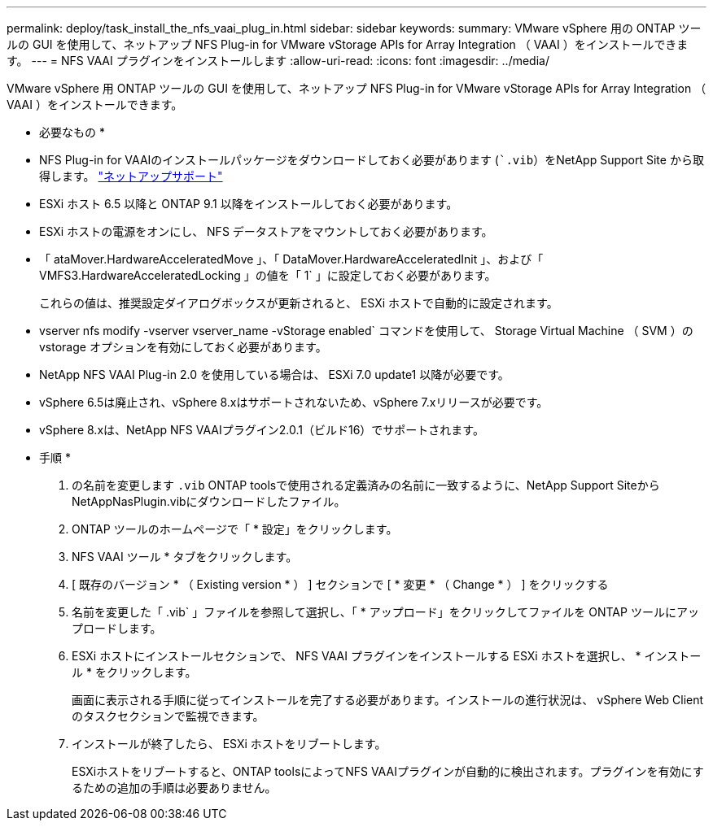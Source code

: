 ---
permalink: deploy/task_install_the_nfs_vaai_plug_in.html 
sidebar: sidebar 
keywords:  
summary: VMware vSphere 用の ONTAP ツールの GUI を使用して、ネットアップ NFS Plug-in for VMware vStorage APIs for Array Integration （ VAAI ）をインストールできます。 
---
= NFS VAAI プラグインをインストールします
:allow-uri-read: 
:icons: font
:imagesdir: ../media/


[role="lead"]
VMware vSphere 用 ONTAP ツールの GUI を使用して、ネットアップ NFS Plug-in for VMware vStorage APIs for Array Integration （ VAAI ）をインストールできます。

* 必要なもの *

* NFS Plug-in for VAAIのインストールパッケージをダウンロードしておく必要があります (``.vib`）をNetApp Support Site から取得します。 https://mysupport.netapp.com/site/global/dashboard["ネットアップサポート"]
* ESXi ホスト 6.5 以降と ONTAP 9.1 以降をインストールしておく必要があります。
* ESXi ホストの電源をオンにし、 NFS データストアをマウントしておく必要があります。
* 「 ataMover.HardwareAcceleratedMove 」、「 DataMover.HardwareAcceleratedInit 」、および「 VMFS3.HardwareAcceleratedLocking 」の値を「 1` 」に設定しておく必要があります。
+
これらの値は、推奨設定ダイアログボックスが更新されると、 ESXi ホストで自動的に設定されます。

* vserver nfs modify -vserver vserver_name -vStorage enabled` コマンドを使用して、 Storage Virtual Machine （ SVM ）の vstorage オプションを有効にしておく必要があります。
* NetApp NFS VAAI Plug-in 2.0 を使用している場合は、 ESXi 7.0 update1 以降が必要です。
* vSphere 6.5は廃止され、vSphere 8.xはサポートされないため、vSphere 7.xリリースが必要です。
* vSphere 8.xは、NetApp NFS VAAIプラグイン2.0.1（ビルド16）でサポートされます。


* 手順 *

. の名前を変更します `.vib` ONTAP toolsで使用される定義済みの名前に一致するように、NetApp Support SiteからNetAppNasPlugin.vibにダウンロードしたファイル。
. ONTAP ツールのホームページで「 * 設定」をクリックします。
. NFS VAAI ツール * タブをクリックします。
. [ 既存のバージョン * （ Existing version * ） ] セクションで [ * 変更 * （ Change * ） ] をクリックする
. 名前を変更した「 .vib` 」ファイルを参照して選択し、「 * アップロード」をクリックしてファイルを ONTAP ツールにアップロードします。
. ESXi ホストにインストールセクションで、 NFS VAAI プラグインをインストールする ESXi ホストを選択し、 * インストール * をクリックします。
+
画面に表示される手順に従ってインストールを完了する必要があります。インストールの進行状況は、 vSphere Web Client のタスクセクションで監視できます。

. インストールが終了したら、 ESXi ホストをリブートします。
+
ESXiホストをリブートすると、ONTAP toolsによってNFS VAAIプラグインが自動的に検出されます。プラグインを有効にするための追加の手順は必要ありません。


